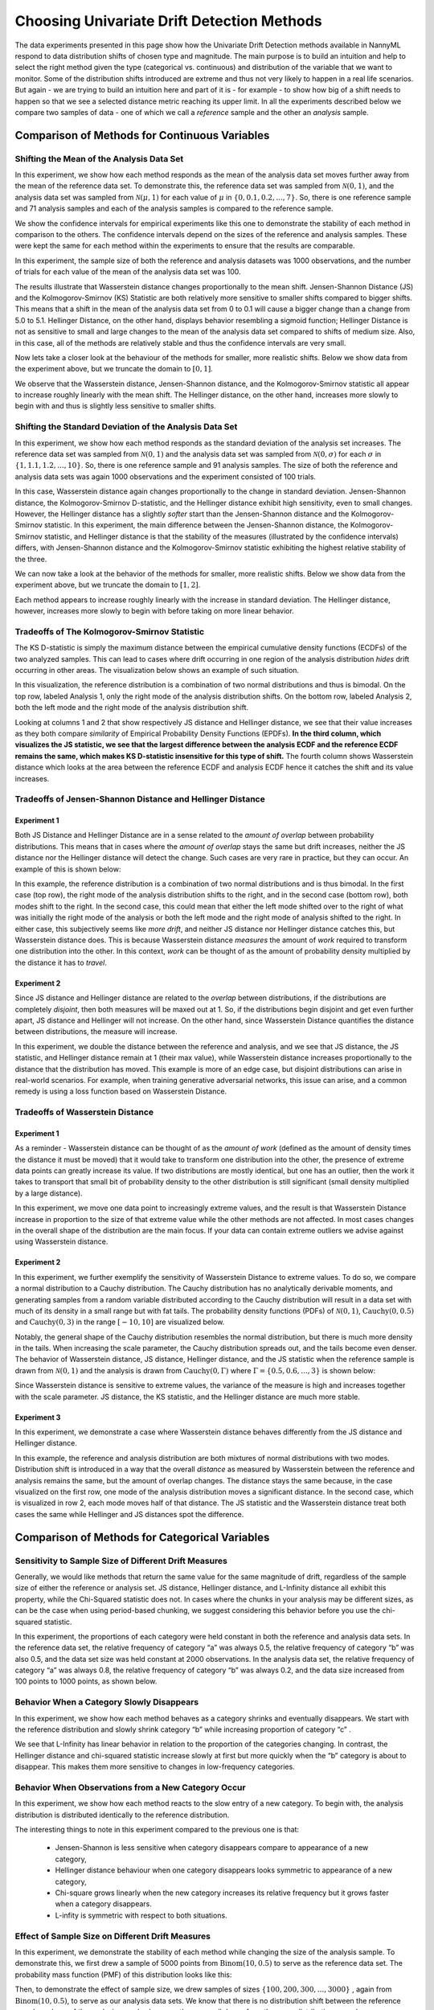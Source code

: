 Choosing Univariate Drift Detection Methods
===========================================


The data experiments presented in this page show how the Univariate Drift Detection methods available in NannyML
respond to data distribution shifts of chosen type and magnitude. The main purpose is to build an intuition and
help to select the right method given the type (categorical vs. continuous) and distribution of the variable that we
want
to monitor. Some of
the
distribution shifts introduced are extreme and thus not very likely to happen in a real life scenarios. But again -
we are trying to build an intuition here and part of it is - for example -  to show how big of a shift needs to
happen so that we see a selected distance metric reaching its upper limit. In all the experiments described below
we compare two samples of data - one of which we call a *reference* sample and the other an *analysis* sample.


Comparison of Methods for Continuous Variables
----------------------------------------------

Shifting the Mean of the Analysis Data Set
..........................................
In this experiment, we show how each method responds as the mean of the analysis data set moves further away from the mean of the reference data set.
To demonstrate this, the reference data set was sampled from :math:`\mathcal{N}(0,1)`, and the analysis data set was sampled from :math:`\mathcal{N}(\mu,1)` for
each value of :math:`\mu` in :math:`\{0,0.1,0.2,...,7\}`. So, there is one reference sample and 71 analysis samples and each of the analysis
samples is compared to the reference sample.

We show the confidence intervals for empirical experiments like this one to demonstrate the stability of each method in comparison to the others. The confidence intervals depend
on the  sizes of the reference and analysis samples. These were kept the same for each method within the experiments to ensure that
the results are comparable.

In this experiment, the sample size of both the reference and analysis datasets was 1000 observations, and the number
of trials for each value of the mean of the analysis data set was 100.

.. image:: ../_static/univariate-comparison/shifting_mean.svg
    :width: 1400pt

The results illustrate that Wasserstein distance changes proportionally to the mean shift. Jensen-Shannon Distance
(JS) and
the Kolmogorov-Smirnov (KS) Statistic are both relatively
more sensitive to smaller shifts compared to bigger shifts. This means that a shift in the mean of the analysis data set from 0 to 0.1 will cause a bigger change than a change from 5.0 to 5.1.
Hellinger Distance, on the other hand, displays behavior resembling a sigmoid function; Hellinger Distance is not as sensitive to small and large changes to the mean of the analysis data set
compared to shifts of medium size. Also, in this case, all of the methods are relatively stable and thus the confidence intervals are very small.

Now lets take a closer look at the behaviour of the methods for smaller, more realistic shifts. Below we show data from the experiment above, but we
truncate the domain to :math:`[0,1]`.

.. image:: ../_static/univariate-comparison/shifting_mean_0_to_1.svg
    :width: 1400pt

We observe that the Wasserstein distance, Jensen-Shannon distance, and the Kolmogorov-Smirnov statistic all appear to increase roughly linearly with the mean shift.
The Hellinger distance, on the other hand, increases more slowly to begin with and thus is slightly less sensitive to smaller shifts.

Shifting the Standard Deviation of the Analysis Data Set
........................................................
In this experiment, we show how each method responds as the standard deviation of the analysis set increases. The reference data set was sampled from :math:`\mathcal{N}(0, 1)` and the analysis data set
was sampled from :math:`\mathcal{N}(0, \sigma)` for each :math:`\sigma` in :math:`\{1, 1.1, 1.2,...,10\}`.
So, there is one reference sample and 91 analysis samples.
The size of both the
reference and analysis data sets was again 1000 observations and the experiment consisted of 100 trials.

.. image:: ../_static/univariate-comparison/shifting_std.svg
    :width: 1400pt

In this case, Wasserstein distance again changes proportionally to the change in standard deviation. Jensen-Shannon
distance, the Kolmogorov-Smirnov D-statistic, and the Hellinger distance exhibit high sensitivity, even
to small changes. However, the Hellinger distance has a slightly *softer* start than the Jensen-Shannon distance and
the Kolmogorov-Smirnov statistic. In this experiment, the main difference between the Jensen-Shannon distance,
the Kolmogorov-Smirnov statistic, and Hellinger distance is that the stability of the measures (illustrated by the
confidence intervals) differs, with Jensen-Shannon distance and the Kolmogorov-Smirnov statistic exhibiting the highest relative stability of the three.

We can now take a look at the behavior of the methods for smaller, more realistic shifts. Below we show data from the experiment above, but we
truncate the domain to :math:`[1,2]`.

.. image:: ../_static/univariate-comparison/shifting_std_1_to_2.svg
    :width: 1400pt

Each method appears to increase roughly linearly with the increase in standard deviation.
The Hellinger distance, however, increases more slowly to begin with before taking on more linear behavior.

Tradeoffs of The Kolmogorov-Smirnov Statistic
.............................................
The KS D-statistic is simply the maximum distance
between the empirical cumulative density functions (ECDFs) of the two analyzed samples. This can lead to cases where
drift occurring
in one region
of the analysis distribution *hides* drift occurring in other areas. The visualization below shows an example of such
situation.

In this visualization, the reference distribution is a combination of two normal distributions and thus is bimodal. On the top row, labeled Analysis 1, only the right mode of the analysis distribution shifts. On the bottom row, labeled Analysis 2,
both the left mode and the right mode of the analysis distribution shift.

.. image:: ../_static/univariate-comparison/fool_ks.svg
    :width: 1400pt

Looking at columns 1 and 2 that show respectively JS distance and Hellinger distance, we see that their
value increases as they both compare *similarity* of Empirical Probability Density Functions (EPDFs). **In the
third column,
which visualizes the JS statistic, we see that the largest difference between the analysis ECDF and the
reference ECDF remains the same, which makes KS D-statistic insensitive for this type of shift.** The fourth column
shows Wasserstein distance which looks at the area between the reference ECDF and analysis ECDF hence it catches the
shift and its value increases.

Tradeoffs of Jensen-Shannon Distance and Hellinger Distance
...........................................................

Experiment 1
************
Both JS Distance and Hellinger Distance are in a sense related to the *amount of overlap* between probability distributions.
This means that in cases where the *amount of overlap* stays the same but drift increases, neither the JS
distance nor the Hellinger distance will detect the change. Such cases are very
rare in practice, but they can occur.
An example of this is shown below:

.. image:: ../_static/univariate-comparison/fool_js_ks_hellinger.svg
    :width: 1400pt

In this example, the reference distribution is a combination of two normal distributions and is thus bimodal. In the
first case (top row), the right
mode of the analysis distribution shifts to the right, and in the second case (bottom row), both modes shift to the
right. In
the
second case, this could
mean that either the left mode shifted over to the right of what was initially the right mode of the analysis or both the left mode and the
right mode of analysis shifted to the right. In either case, this subjectively seems like *more drift*, and neither
JS distance nor
Hellinger distance catches this, but Wasserstein distance does. This is because Wasserstein distance *measures* the
amount
of *work* required to transform one distribution into the other. In this context, *work* can be thought of
as the amount of probability density multiplied by the distance it has to *travel*.

Experiment 2
************
Since JS distance and Hellinger distance are related to the *overlap* between distributions, if the
distributions are completely *disjoint*,
then both measures will be maxed out at 1. So, if the distributions begin disjoint and get even further apart, JS distance and Hellinger will not increase.
On the other hand, since Wasserstein Distance quantifies the distance between distributions, the measure will increase.

.. image:: ../_static/univariate-comparison/disjoint_only_emd.svg
    :width: 1400pt

In this experiment, we double the distance between the reference and analysis, and we see that JS distance, the JS statistic,
and Hellinger distance remain at 1 (their max value), while Wasserstein distance increases proportionally to the distance that the distribution has moved.
This example is more of an edge case, but disjoint distributions can arise in real-world scenarios. For example, when training generative adversarial networks,
this issue can arise, and a common remedy is using a loss function based on Wasserstein Distance.

Tradeoffs of Wasserstein Distance
.................................


Experiment 1
************
As a reminder - Wasserstein distance can be thought of as the *amount of work* (defined as the amount of density
times the distance it must be moved) that it
would take to transform one distribution into the other,
the presence of extreme data points can greatly increase its value. If two distributions are mostly identical, but one
has an outlier, then the work it takes to transport that
small bit of probability density to the other distribution is still significant (small density multiplied by a large distance).

.. image:: ../_static/univariate-comparison/outlier.svg
    :width: 1400pt

In this experiment, we move one data point to increasingly extreme values, and the result is that Wasserstein Distance increase in proportion to the size of that extreme value while the
other methods are not affected. In most cases changes in the overall shape of the distribution are the main focus. If
your data can contain extreme outliers we advise against using Wasserstein distance.

Experiment 2
************
In this experiment, we further exemplify the sensitivity of Wasserstein Distance to extreme values. To do so, we compare a normal distribution to a
Cauchy distribution. The Cauchy distribution has no analytically derivable moments, and generating samples from a random variable distributed
according to the Cauchy distribution will result in a data set with much of its density in a small range but with fat tails. The probability
density functions (PDFs) of :math:`\mathcal{N}(0,1)`, :math:`\text{Cauchy}(0, 0.5)` and :math:`\text{Cauchy}(0, 3)` in the range :math:`[-10,10]` are visualized below.

.. image:: ../_static/univariate-comparison/cauchy_pdf.svg
    :width: 1400pt

Notably, the general shape of the Cauchy distribution resembles the normal distribution, but there is much more density in the tails.
When increasing the scale parameter, the Cauchy distribution spreads out, and the tails become even denser. The behavior of Wasserstein
distance, JS distance, Hellinger distance, and the JS statistic when the reference sample is drawn from
:math:`\mathcal{N}(0,1)` and the analysis is drawn from :math:`\text{Cauchy}(0,\Gamma)` where :math:`\Gamma = \{0.5, 0.6,...,3\}` is shown below:

.. image:: ../_static/univariate-comparison/cauchy_empirical.svg
    :width: 1400pt

Since Wasserstein distance is sensitive to extreme values, the variance of the measure is high and increases together
with the scale parameter.
JS distance, the KS statistic, and the Hellinger distance are much more stable.


Experiment 3
************
In this experiment, we demonstrate a case where Wasserstein distance behaves differently from the JS
distance and Hellinger distance.

.. image:: ../_static/univariate-comparison/fool_emd.svg
    :width: 1400pt

In this example, the reference and analysis distribution are both mixtures of normal distributions with two modes.
Distribution shift is introduced in a way that the overall *distance* as measured by Wasserstein between the reference
and analysis
remains the same, but the amount of
overlap changes. The distance stays the same because, in the case visualized on the first row, one mode of the analysis distribution moves a significant distance. In the
second case, which is visualized in row 2, each mode moves half of that distance. The JS statistic and the Wasserstein distance treat both cases
the same while Hellinger and JS distances spot the difference.


Comparison of Methods for Categorical Variables
-----------------------------------------------

Sensitivity to Sample Size of Different Drift Measures
......................................................

Generally, we would like methods that return the same value for the same magnitude of drift, regardless of the sample
size of
either the reference or
analysis set. JS distance, Hellinger distance, and L-Infinity distance all exhibit this property, while the Chi-Squared statistic does not. In
cases where the chunks in your analysis may be different sizes, as can be the case when using period-based chunking, we suggest considering this behavior
before you use the chi-squared statistic.

In this experiment, the proportions of each category were held constant in both the reference and analysis data sets. In the reference data set, the relative
frequency of category “a” was always 0.5, the relative frequency of category “b” was also 0.5, and the data set size
was held constant at 2000 observations.
In the analysis data set, the relative frequency of category “a” was always 0.8, the relative frequency of category “b” was always 0.2, and
the data size increased from 100 points to 1000 points, as shown below.

.. image:: ../_static/univariate-comparison/chi2_sample_size.svg
    :width: 1400pt

Behavior When a Category Slowly Disappears
............................................

In this experiment, we show how each method behaves as a category shrinks and eventually disappears.
We start with the reference distribution and slowly shrink category “b” while increasing proportion of category “c” .

.. image:: ../_static/univariate-comparison/cat_disappears.svg
    :width: 1400pt

We see that L-Infinity has linear behavior in relation to the proportion of the categories changing.
In contrast, the Hellinger distance and chi-squared statistic increase slowly at first but more quickly when
the “b” category is about to disappear. This makes them more sensitive to changes in low-frequency categories.

Behavior When Observations from a New Category Occur
......................................................

In this experiment, we show how each method reacts to the slow entry of a new category. To begin with, the
analysis distribution is distributed identically to the reference distribution.

.. image:: ../_static/univariate-comparison/cat_enters.svg
    :width: 1400pt

The interesting things to note in this experiment compared to the previous one is that:

 * Jensen-Shannon is less sensitive when category disappears compare to appearance of a new category,

 * Hellinger distance behaviour when one category disappears looks symmetric to appearance of a new category,

 * Chi-square grows linearly when the new category increases its relative frequency but it grows faster when a
   category disappears.

 * L-infity is symmetric with respect to both situations.


Effect of Sample Size on Different Drift Measures
..................................................

In this experiment, we demonstrate the stability of each method while changing the size of the analysis sample. To demonstrate this,
we first drew a sample of 5000 points from  :math:`\text{Binom}(10,0.5)` to serve as the reference data set. The probability
mass function (PMF) of this distribution looks like this:

.. image:: ../_static/univariate-comparison/binomial_pmf.svg
    :width: 1400pt

Then, to demonstrate the effect of sample size, we drew samples of sizes :math:`\{100, 200, 300,..., 3000\}` , again
from :math:`\text{Binom}(10,0.5)`, to serve as our analysis data sets. We know that there is no distribution shift
between the reference sample and any of the analysis samples because they were all drawn from the same distribution, namely :math:`\text{Binom}(10,0.5)`.
In this way, we can see the impact that sample size has on each of the drift measures. The results are shown below:


.. image:: ../_static/univariate-comparison/binomial_and_sample_size.svg
    :width: 1400pt

Shift as measured by JS distance, Hellinger distance, and L-infinity distance decreases as the analysis
sample increases in size and thus better represents the distribution. On the other hand, the chi-squared statistic on
average remains the same. This behaviour may be considered beneficial in some cases.

Effect of the Number of Categories on Different Drift Measures
..............................................................

In this experiment, we show how the number of categories affects each method. The setup of
this experiment is as follows: First, we defined a set :math:`M = \{2,3,4,...,60\}`, and for each :math:`m` in :math:`M`, we
drew a sample from :math:`\text{Binom}(m, 0.5)` of 5000 points to serve as the reference data set. We then
drew a sample of 1000 points again from the same distribution :math:`\text{Binom}(m, 0.5)` to serve as the analysis
data set (so not actual
data distribution shift).
We then calculated
the difference between the reference data and analysis data as measured by JS distance, Hellinger
distance,
L-infinity distance, and the Chi-squared statistic. The results are shown below:

.. image:: ../_static/univariate-comparison/binom_and_num_cats.svg
    :width: 1400pt

We see an increase in the JS distance, Hellinger distance, and the chi-squared statistic as the number of categories
increases because the small differences in the frequencies in each category due to sampling effects are summed up. Thus, the more
terms in the sum, the higher the value. On the other hand, L-infinity distance does not increase because it only looks at the largest
change in frequency of all the categories. For intuition, a visualization of the Hellinger distance and the L-infinity distance is shown
below when the number of categories is 61 (i.e., :math:`\text{Binom(60, 0.5}`)).

.. image:: ../_static/univariate-comparison/hellinger_vs_linf.svg
    :width: 1400pt

When dealing with
data sets with many categories, using the L-infinity distance may help to reduce false-positive alerts.

Comparison of Drift Methods on Data Sets with Many Categories
.............................................................

In cases with many categories, it can be difficult to significant shift if it only occurs in a few categories. This is
because some methods
(like JS distance, Hellinger distance, and the chi-squared statistic) sum a transformation of the difference between
the relative frequency of each category. Sampling effects can cause small differences in the frequency of each category, but when summed
together, these small differences can hide important changes that occur in only a few categories. L-infinity distance
only looks at the
largest change in relative frequency among all the categories. It thus doesn't sum up all of the small, negligible differences caused by sampling error.

Here we show an experiment that highlights this behavior. There are three important samples in this experiment, namely the reference sample, an analysis
sample with no real drift (i.e. the sample is drawn from the same distribution), and an analysis set with severe drift in only one category. The
reference and analysis set without drift were drawn from the uniform distribution with 200 categories. The analysis set with severe drift was
constructed by drawing a sample from the uniform distribution with 200 categories, then adding more occurrences of the 100th category. The sample
size of each of the three sets was 7000 points. A visualization of the empirical probability mass function can be seen below. On the left, we see the reference data distribution
(the blue bars) and the analysis data distribution without drift (the purple bars).
On the right, we see the reference distribution (the blue bars) and the analysis distribution with severe drift in the 100th category (the red bars).

.. image:: ../_static/univariate-comparison/uniform.svg
    :width: 1400pt

We see that each of the three distributions looks similar, aside from a major drift in category 100 in the analysis sample with severe drift. We can
compare the values that each method returns for the difference between the reference sample and the analysis sample without drift, and the reference
sample and the analysis sample with severe drift in one category, as seen below:

.. image:: ../_static/univariate-comparison/horizontal_bar.svg
    :width: 1400pt

We see that the sampling effects (the small differences in the frequencies of each category) hide the significant shift
when using JS distance,
Hellinger distance. On the other hand, L-infinity shows a
significant difference between the two.

Results Summary (TLDR)
----------------------

Methods for Continuous Variables
................................

**We suggest Jensen-Shannon distance or Wasserstein distance for continuous features.**
While there is no one-size-fits-all method, both of these methods perform well in many cases, and generally, if drift occurs, these methods will catch it.

There are three main differences between these two measures. First, Jensen-Shannon distance will always be in the range :math:`[0, 1]`, whereas Wasserstein distance
has a range of :math:`[0, \infty)`. Second, Jensen-Shannon distance tends to be more sensitive to small drifts, meaning that it will likely raise more false alarms
than Wasserstein distance, but it might be more successful in catching meaningful low-magnitude drifts. And third, Wasserstein distance tends to be more
sensitive to outliers than Jensen-Shannon distance.

Methods For Categorical Variables
.................................
**For categorical features, we recommend Jensen-Shannon distance or L-Infinity distance if you have many categories.**
Both methods perform well in most cases, exhibit few downsides, and are bounded in the range :math:`[0,1]`. In cases
where there are many categories, and you care about changes to even one category, we suggest L-Infinity distance.
